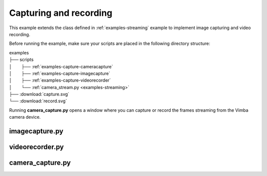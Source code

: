 Capturing and recording
=======================

This example extends the class defined in :ref:`examples-streaming` example to implement image capturing and video recording.

Before running the example, make sure your scripts are placed in the following directory structure:

| examples
| ├── scripts
| │⠀⠀⠀├── :ref:`examples-capture-cameracapture`
| │⠀⠀⠀├── :ref:`examples-capture-imagecapture`
| │⠀⠀⠀├── :ref:`examples-capture-videorecorder`
| │⠀⠀⠀└── :ref:`camera_stream.py <examples-streaming>`
| ├── :download:`capture.svg`
| └── :download:`record.svg`

Running **camera_capture.py** opens a window where you can capture or record the frames streaming from the Vimba camera device.

.. _examples-capture-imagecapture:

imagecapture.py
---------------

.. tabs::

   .. tab:: PySide6

      :download:`imagecapture.py <./PySide6/imagecapture.py>`

      .. include:: ./PySide6/imagecapture.py
         :code: python

   .. tab:: PyQt6

      :download:`imagecapture.py <./PyQt6/imagecapture.py>`

      .. include:: ./PyQt6/imagecapture.py
         :code: python

.. _examples-capture-videorecorder:

videorecorder.py
----------------

.. tabs::

   .. tab:: PySide6

      :download:`videorecorder.py <./PySide6/videorecorder.py>`

      .. include:: ./PySide6/videorecorder.py
         :code: python

   .. tab:: PyQt6

      :download:`videorecorder.py <./PyQt6/videorecorder.py>`

      .. include:: ./PyQt6/videorecorder.py
         :code: python

.. _examples-capture-cameracapture:

camera_capture.py
-----------------

.. tabs::

   .. tab:: PySide6

      :download:`camera_capture.py <./PySide6/camera_capture.py>`

      .. include:: ./PySide6/camera_capture.py
         :code: python

   .. tab:: PyQt6

      :download:`camera_capture.py <./PyQt6/camera_capture.py>`

      .. include:: ./PyQt6/camera_capture.py
         :code: python
